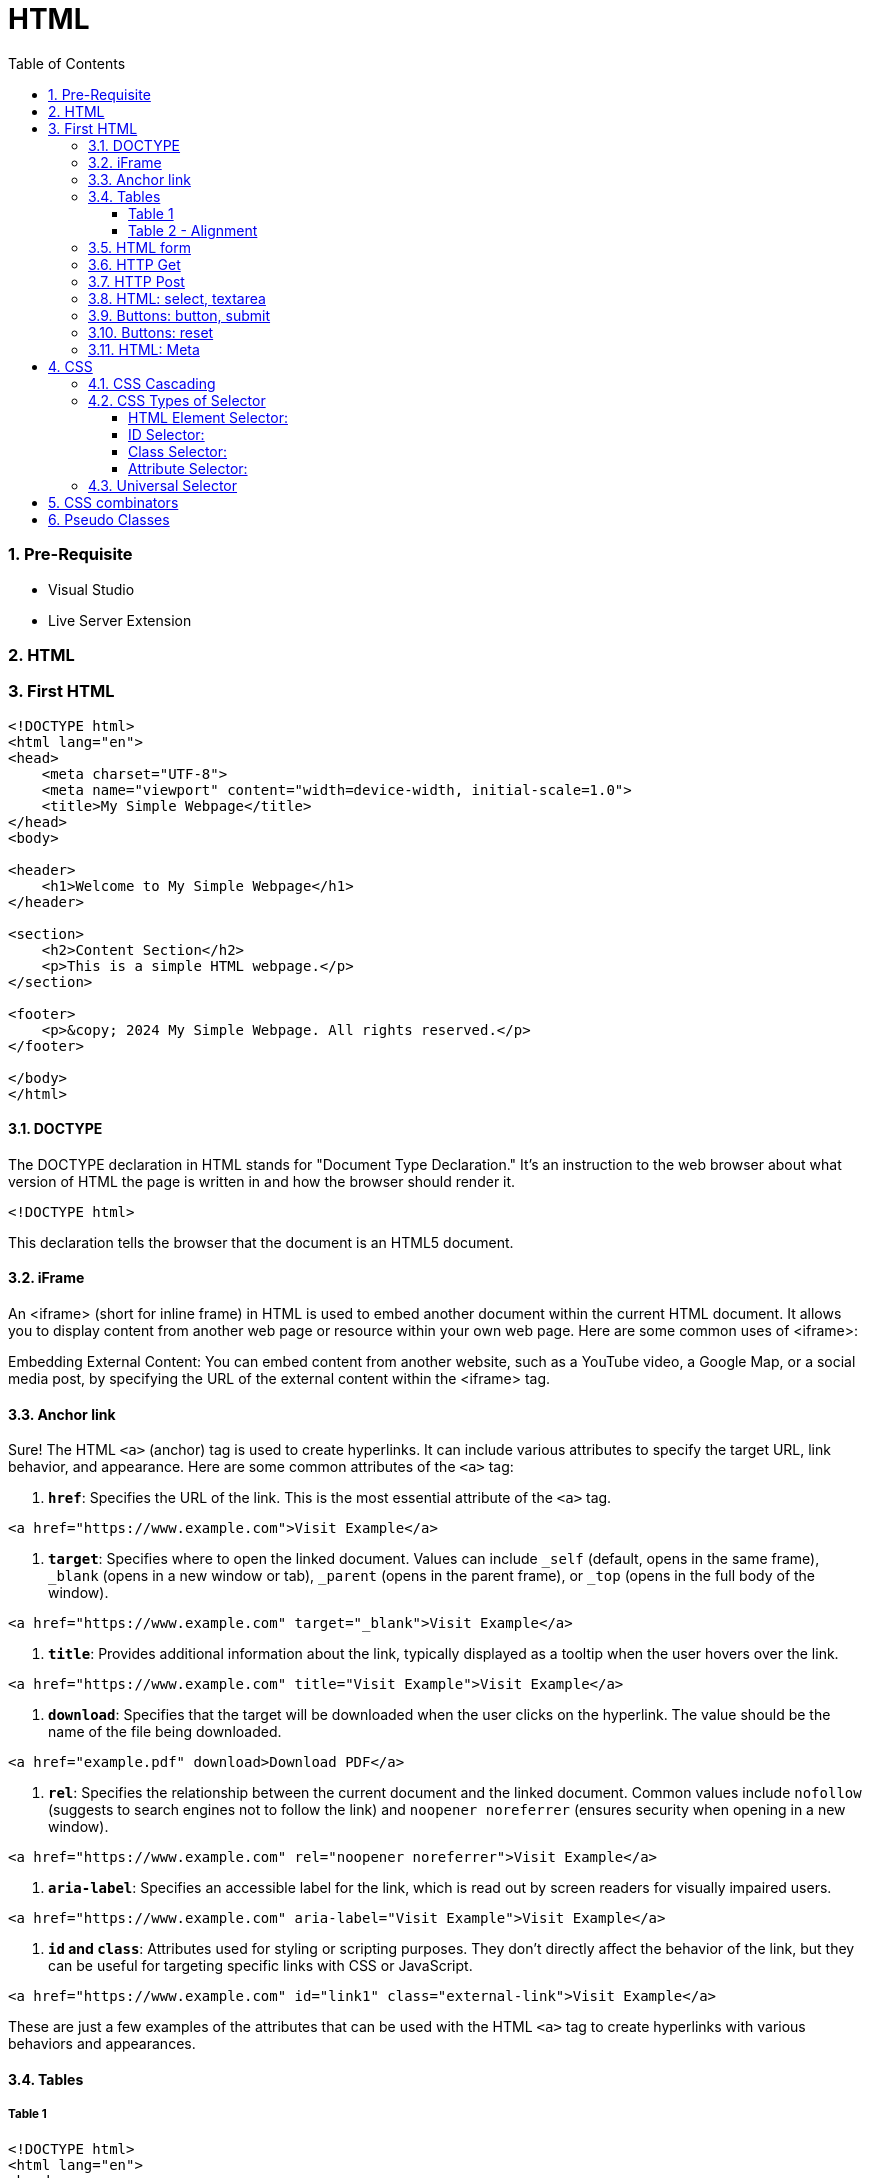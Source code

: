 = HTML
:toc: left
:toclevels: 5
:sectnums:


=== Pre-Requisite

* Visual Studio
* Live Server Extension

=== HTML

=== First HTML

----
<!DOCTYPE html>
<html lang="en">
<head>
    <meta charset="UTF-8">
    <meta name="viewport" content="width=device-width, initial-scale=1.0">
    <title>My Simple Webpage</title>
</head>
<body>

<header>
    <h1>Welcome to My Simple Webpage</h1>
</header>

<section>
    <h2>Content Section</h2>
    <p>This is a simple HTML webpage.</p>
</section>

<footer>
    <p>&copy; 2024 My Simple Webpage. All rights reserved.</p>
</footer>

</body>
</html>

----

==== DOCTYPE

The DOCTYPE declaration in HTML stands for "Document Type Declaration." It's an instruction to the web browser about what version of HTML the page is written in and how the browser should render it.

----
<!DOCTYPE html>
----

This declaration tells the browser that the document is an HTML5 document.

==== iFrame

An <iframe> (short for inline frame) in HTML is used to embed another document within the current HTML document. It allows you to display content from another web page or resource within your own web page. Here are some common uses of <iframe>:

Embedding External Content: You can embed content from another website, such as a YouTube video, a Google Map, or a social media post, by specifying the URL of the external content within the <iframe> tag.




==== Anchor link

Sure! The HTML `<a>` (anchor) tag is used to create hyperlinks. It can include various attributes to specify the target URL, link behavior, and appearance. Here are some common attributes of the `<a>` tag:

1. **`href`**: Specifies the URL of the link. This is the most essential attribute of the `<a>` tag.

```html
<a href="https://www.example.com">Visit Example</a>
```

2. **`target`**: Specifies where to open the linked document. Values can include `_self` (default, opens in the same frame), `_blank` (opens in a new window or tab), `_parent` (opens in the parent frame), or `_top` (opens in the full body of the window).

```html
<a href="https://www.example.com" target="_blank">Visit Example</a>
```

3. **`title`**: Provides additional information about the link, typically displayed as a tooltip when the user hovers over the link.

```html
<a href="https://www.example.com" title="Visit Example">Visit Example</a>
```

4. **`download`**: Specifies that the target will be downloaded when the user clicks on the hyperlink. The value should be the name of the file being downloaded.

```html
<a href="example.pdf" download>Download PDF</a>
```

5. **`rel`**: Specifies the relationship between the current document and the linked document. Common values include `nofollow` (suggests to search engines not to follow the link) and `noopener noreferrer` (ensures security when opening in a new window).

```html
<a href="https://www.example.com" rel="noopener noreferrer">Visit Example</a>
```

6. **`aria-label`**: Specifies an accessible label for the link, which is read out by screen readers for visually impaired users.

```html
<a href="https://www.example.com" aria-label="Visit Example">Visit Example</a>
```

7. **`id` and `class`**: Attributes used for styling or scripting purposes. They don't directly affect the behavior of the link, but they can be useful for targeting specific links with CSS or JavaScript.

```html
<a href="https://www.example.com" id="link1" class="external-link">Visit Example</a>
```

These are just a few examples of the attributes that can be used with the HTML `<a>` tag to create hyperlinks with various behaviors and appearances.

==== Tables

===== Table 1

----
<!DOCTYPE html>
<html lang="en">
<head>
    <title>HTML Table Example</title>
</head>
<body>

<table summary="This is an example table" id="example-table" class="highlighted" border="1">
    <caption>Sample Table</caption>
    <thead>
    <tr>
        <th>Header 1</th>
        <th>Header 2</th>
        <th>Header 3</th>
    </tr>
    </thead>
    <tbody>
    <tr>
        <td>Row 1, Cell 1</td>
        <td style="background-color: blue; color: white;">Row 1, Cell 2</td>
        <td>Row 1, Cell 3</td>
    </tr>
    <tr>
        <td>Row 2, Cell 1</td>
        <td style="background-color: blue; color: white;">Row 2, Cell 2</td>
        <td>Row 2, Cell 3</td>
    </tr>
    </tbody>
    <tfoot>
    <tr>
        <td colspan="3">Footer Content</td>
    </tr>
    </tfoot>
</table>

</body>
</html>

----

===== Table 2 - Alignment

----
<!DOCTYPE html>
<html lang="en">
<head>
    <meta charset="UTF-8">
    <meta name="viewport" content="width=device-width, initial-scale=1.0">
    <title>Inline Table with Left and Top Alignment</title>
</head>
<body>

<table width="100%" border="1">
    <tr>
        <td align="left" valign="top">
            Left
        </td>
        <td align="Right" valign="top">
            Right
        </td>
    </tr>

</table>

</body>
</html>
----

==== HTML form

----
<!DOCTYPE html>
<html lang="en">
<head>
<meta charset="UTF-8">
<meta name="viewport" content="width=device-width, initial-scale=1.0">
<title>HTML Form Example</title>
</head>
<body>

<form action="/submit" method="post">
  <!-- Text Fields -->
  <label for="name">Name:</label>
  <input type="text" id="name" name="name" required><br>

  <label for="email">Email:</label>
  <input type="email" id="email" name="email" required><br>

  <!-- Checkboxes -->
  <input type="checkbox" id="subscribe" name="subscribe" value="subscribe">
  <label for="subscribe">Subscribe to our newsletter</label><br>

  <input type="checkbox" id="terms" name="terms" value="accepted" required>
  <label for="terms">I accept the terms and conditions</label><br>

  <!-- Radio Buttons -->
  <label>Gender:</label><br>
  <input type="radio" id="male" name="gender" value="male" required>
  <label for="male">Male</label><br>

  <input type="radio" id="female" name="gender" value="female">
  <label for="female">Female</label><br>

  <!-- Submit Button -->
  <input type="submit" value="Submit">
</form>

</body>
</html>
----

==== HTTP Get

* https://restful-api.dev/

Certainly! Let's delve into each of these points regarding the HTTP GET method:

1. **Remains in the browser history**:
- When a user accesses a web page or resource using a GET request, the URL containing the parameters of the request is typically stored in the browser's history.
- This means that users can revisit pages they accessed via GET requests by using their browser's history navigation features.

2. **Can be bookmarked**:
- GET requests produce URLs that reflect the parameters of the request. Since these URLs are often meaningful and represent specific resources or pages, they can be bookmarked by users for future reference.
- Bookmarking a GET request allows users to quickly access the same resource again without having to navigate through the website.

3. **Is never used when dealing with sensitive data**:
- GET requests transmit data through the URL query string, which is visible in the browser's address bar and may be logged by various systems, including the user's browser, proxies, and servers.
- Because the data transmitted via GET requests is exposed in the URL, it is considered insecure for transmitting sensitive information like passwords or personal details. Such data could be intercepted or logged by malicious actors or inadvertently stored in places where it could be accessed by unauthorized parties.

4. **Has length restrictions**:
- GET requests have limitations on the length of the URL due to browser and server constraints. While the HTTP specification does not impose a specific limit on URL length, practical limits are imposed by browsers and servers.
- Browsers typically have a maximum URL length that they can handle, which varies across different browsers. Servers may also have their own limits on URL length to prevent denial-of-service attacks or to ensure compatibility with other components in the web stack.

5. **Is used only to request data**:
- The primary purpose of the GET method is to retrieve data from a server. It is used to request resources like HTML pages, images, stylesheets, scripts, or API endpoints from a web server.
- GET requests are idempotent, meaning that multiple identical requests produce the same result as a single request. They are safe to be retried without causing unintended side effects on the server or the application state.

Overall, the HTTP GET method is widely used for retrieving resources from web servers and is suitable for scenarios where data transmission is public, non-sensitive, and does not require large payloads.


==== HTTP Post

* https://reqbin.com/post-online

Certainly! Let's break down each of these points regarding the HTTP POST method:

1. **Is never cached**:
- When a POST request is made, it typically includes data that modifies server-side resources. Because of this, caching the response of a POST request could lead to unintended consequences, such as replaying the same modification multiple times.
- Therefore, browsers and intermediaries like proxies generally do not cache responses to POST requests. Each POST request is typically treated as unique and triggers a fresh request/response cycle with the server.

2. **Does not remain in the browser history**:
- Since POST requests are often used for submitting sensitive information like login credentials or form data, browsers typically do not include POST requests in the browsing history.
- This helps to maintain the privacy and security of the user's data. If POST requests were stored in the browser history, it could potentially expose sensitive information to anyone with access to the browsing history.

3. **Cannot be bookmarked**:
- Similar to not being stored in the browsing history, POST requests are also typically not bookmarkable.
- This is because POST requests often involve submitting data that is specific to a particular session or action on the website. Bookmarking a POST request could result in the bookmarked URL being tied to outdated or invalid data.

4. **Has no restrictions on data length**:
- Unlike the HTTP GET method, which has limitations on the length of the URL due to browser and server restrictions, POST requests have no such limitations on the size of the data being transmitted.
- POST requests transmit data in the request body, allowing for larger amounts of data to be sent compared to GET requests, which transmit data in the URL query string. However, servers may still impose their own limits on the size of POST data for practical or security reasons.

Overall, these characteristics of the HTTP POST method help to ensure the security, privacy, and reliability of data transmitted using POST requests in web applications.

==== HTML: select, textarea

----
<!DOCTYPE html>
<html lang="en">
<head>
<meta charset="UTF-8">
<meta name="viewport" content="width=device-width, initial-scale=1.0">
<title>HTML Form Example</title>
</head>
<body>

<form action="/submit" method="post" target="result_frame">
  <!-- Select Menu -->
  <label for="select">Select a fruit:</label>
  <select id="select" name="fruit">
    <option value="apple">Apple</option>
    <option value="banana">Banana</option>
    <option value="orange">Orange</option>
  </select><br>

  <!-- Text Area -->
  <label for="message">Message:</label><br>
  <textarea id="message" name="message" rows="4" cols="50"></textarea><br>

  <!-- Button -->
  <button type="submit">Submit</button><br>

  <!-- Iframe -->
  <iframe name="result_frame" width="300" height="200" frameborder="0"></iframe>
</form>

</body>
</html>

----

==== Buttons: button, submit


----
<!DOCTYPE html>
<html lang="en">
<head>
<meta charset="UTF-8">
<meta name="viewport" content="width=device-width, initial-scale=1.0">
<title>Button Types Example</title>
</head>
<body>

<!-- Button with type "button" -->
<button type="button" onclick="alert('Button clicked!')">Click me (type="button")</button><br>

<!-- Button with type "submit" -->
<form action="/submit" method="post">
  <button type="submit">Submit (type="submit")</button>
</form><br>

</body>
</html>
----

==== Buttons: reset

----
<!DOCTYPE html>
<html lang="en">
<head>
<meta charset="UTF-8">
<meta name="viewport" content="width=device-width, initial-scale=1.0">
<title>Reset Form Content Example</title>
</head>
<body>

<form id="myForm">
  <!-- Text input -->
  <label for="name">Name:</label>
  <input type="text" id="name" name="name"><br>

  <!-- Checkbox -->
  <input type="checkbox" id="subscribe" name="subscribe">
  <label for="subscribe">Subscribe to newsletter</label><br>

  <!-- Radio buttons -->
  <input type="radio" id="male" name="gender" value="male">
  <label for="male">Male</label><br>
  <input type="radio" id="female" name="gender" value="female">
  <label for="female">Female</label><br>

  <!-- Select menu -->
  <label for="fruit">Select a fruit:</label>
  <select id="fruit" name="fruit">
    <option value="apple">Apple</option>
    <option value="banana">Banana</option>
    <option value="orange">Orange</option>
  </select><br>

  <!-- Textarea -->
  <label for="message">Message:</label><br>
  <textarea id="message" name="message" rows="4" cols="50"></textarea><br>

  <!-- Reset button -->
  <button type="reset">Reset</button>
</form>

</body>
</html>

----

==== HTML: Meta


The HTML `<meta>` tag is a metadata element that provides information about the HTML document itself or its content. It is placed in the `<head>` section of an HTML document and does not have a closing tag. Here are some common uses of the `<meta>` tag:

1. **Character Encoding**:
   - The `<meta charset="UTF-8">` tag specifies the character encoding for the HTML document. It tells the browser how to interpret the characters in the document. UTF-8 is the most common character encoding for web documents, as it supports a wide range of characters from various languages and scripts.

2. **Viewport Settings**:
   - The `<meta name="viewport" content="width=device-width, initial-scale=1.0">` tag is commonly used in responsive web design to control the layout and scaling of the web page on different devices. It ensures that the width of the viewport is set to the device's width and that the initial scale is 1.0, which means that the page is initially displayed at its normal size without zooming.

3. **Page Description and Keywords**:
   - The `<meta name="description" content="Page description here">` tag provides a brief description of the HTML document. Search engines often use this description in search results to provide users with an idea of what the page is about.
   - The `<meta name="keywords" content="keyword1, keyword2, ...">` tag specifies keywords or phrases relevant to the content of the page. While search engines may not use this meta tag as a ranking factor, it can still be useful for providing additional context about the page's content.

4. **Author, Publisher, and Copyright**:
   - The `<meta name="author" content="Author Name">` tag specifies the author of the HTML document.
   - The `<meta name="publisher" content="Publisher Name">` tag specifies the publisher of the HTML document.
   - The `<meta name="copyright" content="Copyright Year, Publisher Name">` tag specifies the copyright information for the HTML document.

5. **Viewport Scaling**:
   - The `<meta name="viewport" content="width=device-width, initial-scale=1.0">` tag can also include other attributes such as `user-scalable=no` to prevent users from zooming in or out of the page.

These are just a few examples of how the `<meta>` tag can be used to provide metadata about an HTML document. It's important to include relevant metadata to improve accessibility, search engine optimization (SEO), and the overall user experience of your web pages.

=== CSS

==== CSS Cascading

image::img/css1.png[]

---

==== CSS Types of Selector

image::css/css3.png[]

---

image::css/css4.png[]

---

===== HTML Element Selector:
The HTML element selector selects elements based on their HTML tag name.

```html
<!DOCTYPE html>
<html lang="en">
<head>
<meta charset="UTF-8">
<meta name="viewport" content="width=device-width, initial-scale=1.0">
<title>HTML Element Selector Example</title>
<style>
  /* Selects all <p> elements */
  p {
    color: blue;
  }
</style>
</head>
<body>

<p>This is a paragraph with blue text.</p>
<p>This is another paragraph with blue text.</p>

</body>
</html>
```

===== ID Selector:
The ID selector selects an element based on its unique ID attribute.

```html
<!DOCTYPE html>
<html lang="en">
<head>
<meta charset="UTF-8">
<meta name="viewport" content="width=device-width, initial-scale=1.0">
<title>ID Selector Example</title>
<style>
  /* Selects the element with id="intro" */
  #intro {
    font-weight: bold;
  }
</style>
</head>
<body>

<p id="intro">This paragraph has bold text.</p>
<p>This paragraph does not have bold text.</p>

</body>
</html>
```

===== Class Selector:
The class selector selects elements based on their class attribute.

```html
<!DOCTYPE html>
<html lang="en">
<head>
<meta charset="UTF-8">
<meta name="viewport" content="width=device-width, initial-scale=1.0">
<title>Class Selector Example</title>
<style>
  /* Selects all elements with class="highlight" */
  .highlight {
    background-color: yellow;
  }
</style>
</head>
<body>

<p class="highlight">This paragraph has a yellow background.</p>
<p class="highlight">So does this paragraph.</p>

</body>
</html>
```

===== Attribute Selector:
The attribute selector selects elements based on their attributes.

```html
<!DOCTYPE html>
<html lang="en">
<head>
<meta charset="UTF-8">
<meta name="viewport" content="width=device-width, initial-scale=1.0">
<title>Attribute Selector Example</title>
<style>
  /* Selects all elements with the title attribute */
  [title] {
    color: red;
  }
</style>
</head>
<body>

<p title="Tooltip text">This paragraph has red text.</p>
<p>This paragraph does not have red text.</p>

</body>
</html>
```

---

```
<!DOCTYPE html>
<html lang="en">
<head>
<meta charset="UTF-8">
<meta name="viewport" content="width=device-width, initial-scale=1.0">
<title>Attribute Equals Selector Example</title>
<style>
  /* Selects input elements with type="text" */
  input[type="text"] {
    background-color: #f0f0f0;
    border: 1px solid #ccc;
    padding: 5px;
  }
</style>
</head>
<body>

<label for="username">Username:</label>
<input type="text" id="username" name="username"><br>

<label for="password">Password:</label>
<input type="password" id="password" name="password">

</body>
</html>
```


In each example:

- CSS rules are applied to specific elements based on the selector used.
- You can see how each selector type targets elements differently based on their characteristics, such as tag name, ID, class, or attributes.

==== Universal Selector

Certainly! The universal selector (`*`) selects all elements in an HTML document. It can be useful when you want to apply a style to all elements without specifying each element individually. Here's an example:

```html
<!DOCTYPE html>
<html lang="en">
<head>
<meta charset="UTF-8">
<meta name="viewport" content="width=device-width, initial-scale=1.0">
<title>Universal Selector Example</title>
<style>
  /* Applies red text color to all elements */
  * {
    color: red;
  }
</style>
</head>
<body>

<h1>This is a heading</h1>
<p>This is a paragraph.</p>
<a href="#">This is a link</a>
<div>This is a div</div>
<span>This is a span</span>

</body>
</html>
```

In this example:

- The universal selector `*` selects all elements in the HTML document.
- The CSS rule `color: red;` applies red text color to all elements.

While the universal selector can be useful for applying styles globally, it should be used with caution, as it can potentially override other styles unintentionally. It's generally recommended to use more specific selectors whenever possible to target specific elements or groups of elements.

=== CSS combinators

Sure! CSS combinators are used to specify relationships between different elements in the document tree. There are several types of combinators, including descendant combinator, child combinator, adjacent sibling combinator, and general sibling combinator. Here's a simple example demonstrating each type of combinator:

*Descendant Combinator (space):*

Selects all elements that are descendants of a specified element.

```html
<!DOCTYPE html>
<html lang="en">
<head>
<meta charset="UTF-8">
<meta name="viewport" content="width=device-width, initial-scale=1.0">
<title>Descendant Combinator Example</title>
<style>
  /* Selects all paragraphs inside a div */
  div p {
    color: blue;
  }
</style>
</head>
<body>

<div>
  <p>This paragraph is blue.</p>
</div>

</body>
</html>
```

*Child Combinator (`>`):*

Selects all elements that are direct children of a specified element.

```html
<!DOCTYPE html>
<html lang="en">
<head>
<meta charset="UTF-8">
<meta name="viewport" content="width=device-width, initial-scale=1.0">
<title>Child Combinator Example</title>
<style>
  /* Selects all paragraphs that are direct children of a div */
  div > p {
    color: red;
  }
</style>
</head>
<body>

<div>
  <p>This paragraph is red.</p>
  <div>
    <p>This paragraph is not red.</p>
  </div>
</div>

</body>
</html>
```

*Adjacent Sibling Combinator (`+`):*

Selects an element that is immediately preceded by a specified element.

```html
<!DOCTYPE html>
<html lang="en">
<head>
<meta charset="UTF-8">
<meta name="viewport" content="width=device-width, initial-scale=1.0">
<title>Adjacent Sibling Combinator Example</title>
<style>
  /* Selects the span immediately following a div */
  div + span {
    font-weight: bold;
  }
</style>
</head>
<body>

<div>This div is followed by a bold span</div>
<span>This span is bold</span>

</body>
</html>
```

*General Sibling Combinator (`~`)*

Selects all elements that are siblings of a specified element.

```html
<!DOCTYPE html>
<html lang="en">
<head>
<meta charset="UTF-8">
<meta name="viewport" content="width=device-width, initial-scale=1.0">
<title>General Sibling Combinator Example</title>
<style>
  /* Selects all spans that are siblings of a div */
  div ~ span {
    color: green;
  }
</style>
</head>
<body>

<div>This div is followed by a green span</div>
<span>This span is green</span>
<span>This span is also green</span>

</body>
</html>
```

These examples demonstrate how CSS combinators can be used to target specific elements based on their relationships with other elements in the document tree.

=== Pseudo Classes

----
<!DOCTYPE html>
<html lang="en">
<head>
<meta charset="UTF-8">
<meta name="viewport" content="width=device-width, initial-scale=1.0">
<title>HTML Pseudo-class Examples</title>
<style>
  /* Changes link color on hover */
  a:hover {
    color: red;
  }

  /* Changes link color when clicked */
  a:active {
    color: blue;
  }

  /* Adds outline when link is focused */
  a:focus {
    outline: 2px solid green;
  }

  /* Changes color of visited links */
  a:visited {
    color: purple;
  }
</style>
</head>
<body>

<a href="https://example1.com">Hover over me</a><br><br>

<a href="https://example2.com">Click me</a><br><br>

<a href="https://example3.com">Tab and focus on me</a><br><br>

<a href="https://example4.com">Visited link</a>

</body>
</html>
----


